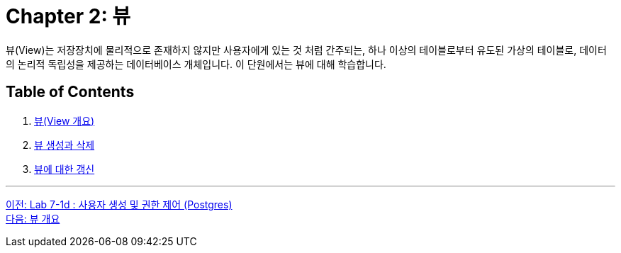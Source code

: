 = Chapter 2: 뷰

뷰(View)는 저장장치에 물리적으로 존재하지 않지만 사용자에게 있는 것 처럼 간주되는, 하나 이상의 테이블로부터 유도된 가상의 테이블로, 데이터의 논리적 독립성을 제공하는 데이터베이스 개체입니다. 이 단원에서는 뷰에 대해 학습합니다.

== Table of Contents

1. link:./02-2_overview_view.adoc[뷰(View 개요)]
2. link:./02-3_view_creation.adoc[뷰 생성과 삭제]
3. link:./02-4_view_update.adoc[뷰에 대한 갱신]

---

link:./01-lab7d.adoc[이전: Lab 7-1d : 사용자 생성 및 권한 제어 (Postgres)] +
link:./02-2_overview_view.adoc[다음: 뷰 개요]